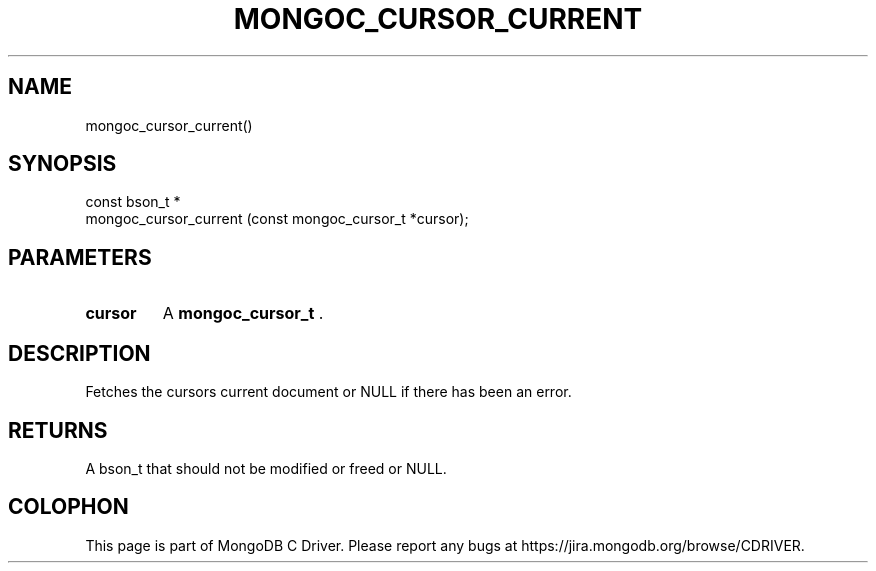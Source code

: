 .\" This manpage is Copyright (C) 2014 MongoDB, Inc.
.\" 
.\" Permission is granted to copy, distribute and/or modify this document
.\" under the terms of the GNU Free Documentation License, Version 1.3
.\" or any later version published by the Free Software Foundation;
.\" with no Invariant Sections, no Front-Cover Texts, and no Back-Cover Texts.
.\" A copy of the license is included in the section entitled "GNU
.\" Free Documentation License".
.\" 
.TH "MONGOC_CURSOR_CURRENT" "3" "2014-07-08" "MongoDB C Driver"
.SH NAME
mongoc_cursor_current()
.SH "SYNOPSIS"

.nf
.nf
const bson_t *
mongoc_cursor_current (const mongoc_cursor_t *cursor);
.fi
.fi

.SH "PARAMETERS"

.TP
.B cursor
A
.BR mongoc_cursor_t
\&.
.LP

.SH "DESCRIPTION"

Fetches the cursors current document or NULL if there has been an error.

.SH "RETURNS"

A bson_t that should not be modified or freed or NULL.


.BR
.SH COLOPHON
This page is part of MongoDB C Driver.
Please report any bugs at
\%https://jira.mongodb.org/browse/CDRIVER.